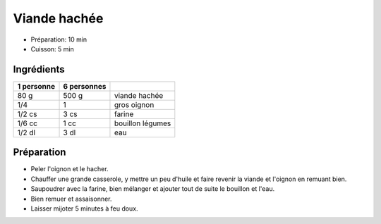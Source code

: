 .. index:: Viande hachée
.. index:: Cuisine de base; Viande hachée
.. index:: Oignon; Viande hachée

.. _cuisine_viande_hachee:

Viande hachée
#############

* Préparation: 10 min
* Cuisson: 5 min


Ingrédients
===========

+------------+-------------+----------------------------------------------------+
| 1 personne | 6 personnes |                                                    |
+============+=============+====================================================+
|       80 g |       500 g | viande hachée                                      |
+------------+-------------+----------------------------------------------------+
|        1/4 |           1 | gros oignon                                        |
+------------+-------------+----------------------------------------------------+
|     1/2 cs |        3 cs | farine                                             |
+------------+-------------+----------------------------------------------------+
|     1/6 cc |        1 cc | bouillon légumes                                   |
+------------+-------------+----------------------------------------------------+
|     1/2 dl |        3 dl | eau                                                |
+------------+-------------+----------------------------------------------------+


Préparation
===========

* Peler l'oignon et le hacher.
* Chauffer une grande casserole, y mettre un peu d'huile et faire revenir la viande et l'oignon en remuant bien.
* Saupoudrer avec la farine, bien mélanger et ajouter tout de suite le bouillon et l'eau.
* Bien remuer et assaisonner.
* Laisser mijoter 5 minutes à feu doux.

